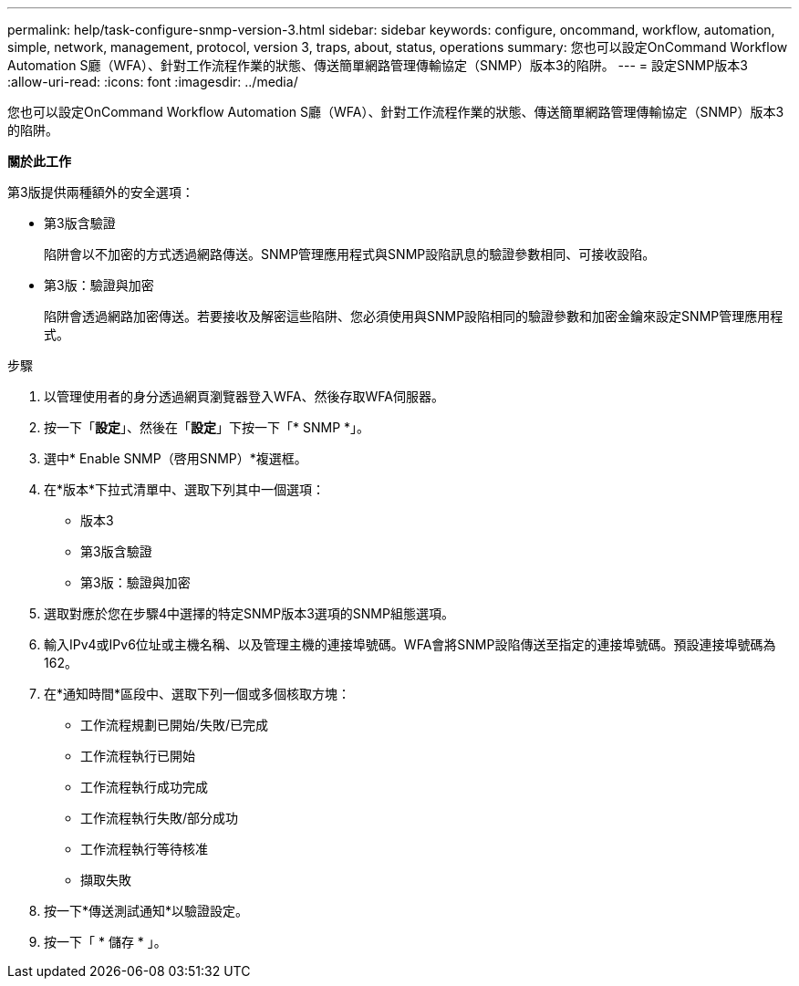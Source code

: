 ---
permalink: help/task-configure-snmp-version-3.html 
sidebar: sidebar 
keywords: configure, oncommand, workflow, automation, simple, network, management, protocol, version 3, traps, about, status, operations 
summary: 您也可以設定OnCommand Workflow Automation S廳（WFA）、針對工作流程作業的狀態、傳送簡單網路管理傳輸協定（SNMP）版本3的陷阱。 
---
= 設定SNMP版本3
:allow-uri-read: 
:icons: font
:imagesdir: ../media/


[role="lead"]
您也可以設定OnCommand Workflow Automation S廳（WFA）、針對工作流程作業的狀態、傳送簡單網路管理傳輸協定（SNMP）版本3的陷阱。

*關於此工作*

第3版提供兩種額外的安全選項：

* 第3版含驗證
+
陷阱會以不加密的方式透過網路傳送。SNMP管理應用程式與SNMP設陷訊息的驗證參數相同、可接收設陷。

* 第3版：驗證與加密
+
陷阱會透過網路加密傳送。若要接收及解密這些陷阱、您必須使用與SNMP設陷相同的驗證參數和加密金鑰來設定SNMP管理應用程式。



.步驟
. 以管理使用者的身分透過網頁瀏覽器登入WFA、然後存取WFA伺服器。
. 按一下「*設定*」、然後在「*設定*」下按一下「* SNMP *」。
. 選中* Enable SNMP（啓用SNMP）*複選框。
. 在*版本*下拉式清單中、選取下列其中一個選項：
+
** 版本3
** 第3版含驗證
** 第3版：驗證與加密


. 選取對應於您在步驟4中選擇的特定SNMP版本3選項的SNMP組態選項。
. 輸入IPv4或IPv6位址或主機名稱、以及管理主機的連接埠號碼。WFA會將SNMP設陷傳送至指定的連接埠號碼。預設連接埠號碼為162。
. 在*通知時間*區段中、選取下列一個或多個核取方塊：
+
** 工作流程規劃已開始/失敗/已完成
** 工作流程執行已開始
** 工作流程執行成功完成
** 工作流程執行失敗/部分成功
** 工作流程執行等待核准
** 擷取失敗


. 按一下*傳送測試通知*以驗證設定。
. 按一下「 * 儲存 * 」。

